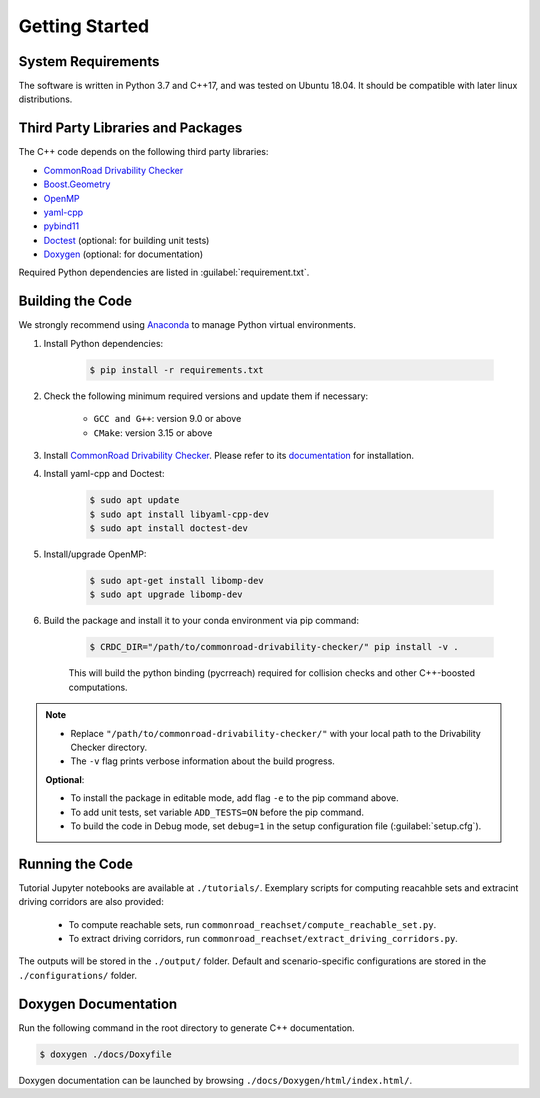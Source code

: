 ###############
Getting Started
###############

.. _Anaconda: http://www.anaconda.com/download/#download

*******************
System Requirements
*******************
The software is written in Python 3.7 and C++17, and was tested on Ubuntu 18.04. It should be compatible with later linux distributions.

**********************************
Third Party Libraries and Packages
**********************************
The C++ code depends on the following third party libraries:

- `CommonRoad Drivability Checker <https://commonroad.in.tum.de/drivability-checker>`_
- `Boost.Geometry <https://www.boost.org/doc/libs/1_79_0/libs/geometry/doc/html/index.html>`_
- `OpenMP <https://www.openmp.org/>`_
- `yaml-cpp <https://github.com/jbeder/yaml-cpp>`_
- `pybind11 <https://github.com/pybind/pybind11>`_
- `Doctest <https://github.com/doctest/doctest>`_ (optional: for building unit tests)
- `Doxygen <https://doxygen.nl/>`_ (optional: for documentation)

Required Python dependencies are listed in :guilabel:`requirement.txt`.

*****************
Building the Code
*****************
We strongly recommend using Anaconda_ to manage Python virtual environments.

#. Install Python dependencies:

    .. code-block:: console

        $ pip install -r requirements.txt

#. Check the following minimum required versions and update them if necessary:

    - ``GCC and G++``: version 9.0 or above
    - ``CMake``: version 3.15 or above

#. Install `CommonRoad Drivability Checker <https://commonroad.in.tum.de/drivability-checker>`_. Please refer to its `documentation <https://commonroad.in.tum.de/docs/commonroad-drivability-checker/sphinx/installation.html>`_ for installation.

#. Install yaml-cpp and Doctest:

    .. code-block:: console

        $ sudo apt update
        $ sudo apt install libyaml-cpp-dev
        $ sudo apt install doctest-dev

#. Install/upgrade OpenMP:

    .. code-block:: console

        $ sudo apt-get install libomp-dev
        $ sudo apt upgrade libomp-dev

#. Build the package and install it to your conda environment via pip command:

    .. code-block:: console

        $ CRDC_DIR="/path/to/commonroad-drivability-checker/" pip install -v .

    This will build the python binding (pycrreach) required for collision checks and other C++-boosted computations.

.. todo::
    check the ``-e`` flag (Xiao's issue).

.. note::
    - Replace ``"/path/to/commonroad-drivability-checker/"`` with your local path to the Drivability Checker directory.

    - The ``-v`` flag prints verbose information about the build progress.

    **Optional**:

    - To install the package in editable mode, add flag ``-e`` to the pip command above.

    - To add unit tests,  set variable ``ADD_TESTS=ON`` before the pip command.

    - To build the code in Debug mode, set ``debug=1`` in the setup configuration file (:guilabel:`setup.cfg`).

****************
Running the Code
****************
Tutorial Jupyter notebooks are available at ``./tutorials/``. Exemplary scripts for computing reacahble sets and extracint driving corridors are also provided:

    - To compute reachable sets, run ``commonroad_reachset/compute_reachable_set.py``.
    
    - To extract driving corridors, run ``commonroad_reachset/extract_driving_corridors.py``.

The outputs will be stored in the ``./output/`` folder. Default and scenario-specific configurations are stored in the ``./configurations/`` folder.

*********************
Doxygen Documentation
*********************
Run the following command in the root directory to generate C++ documentation. 

.. code-block:: console

        $ doxygen ./docs/Doxyfile

Doxygen documentation can be launched by browsing ``./docs/Doxygen/html/index.html/``.